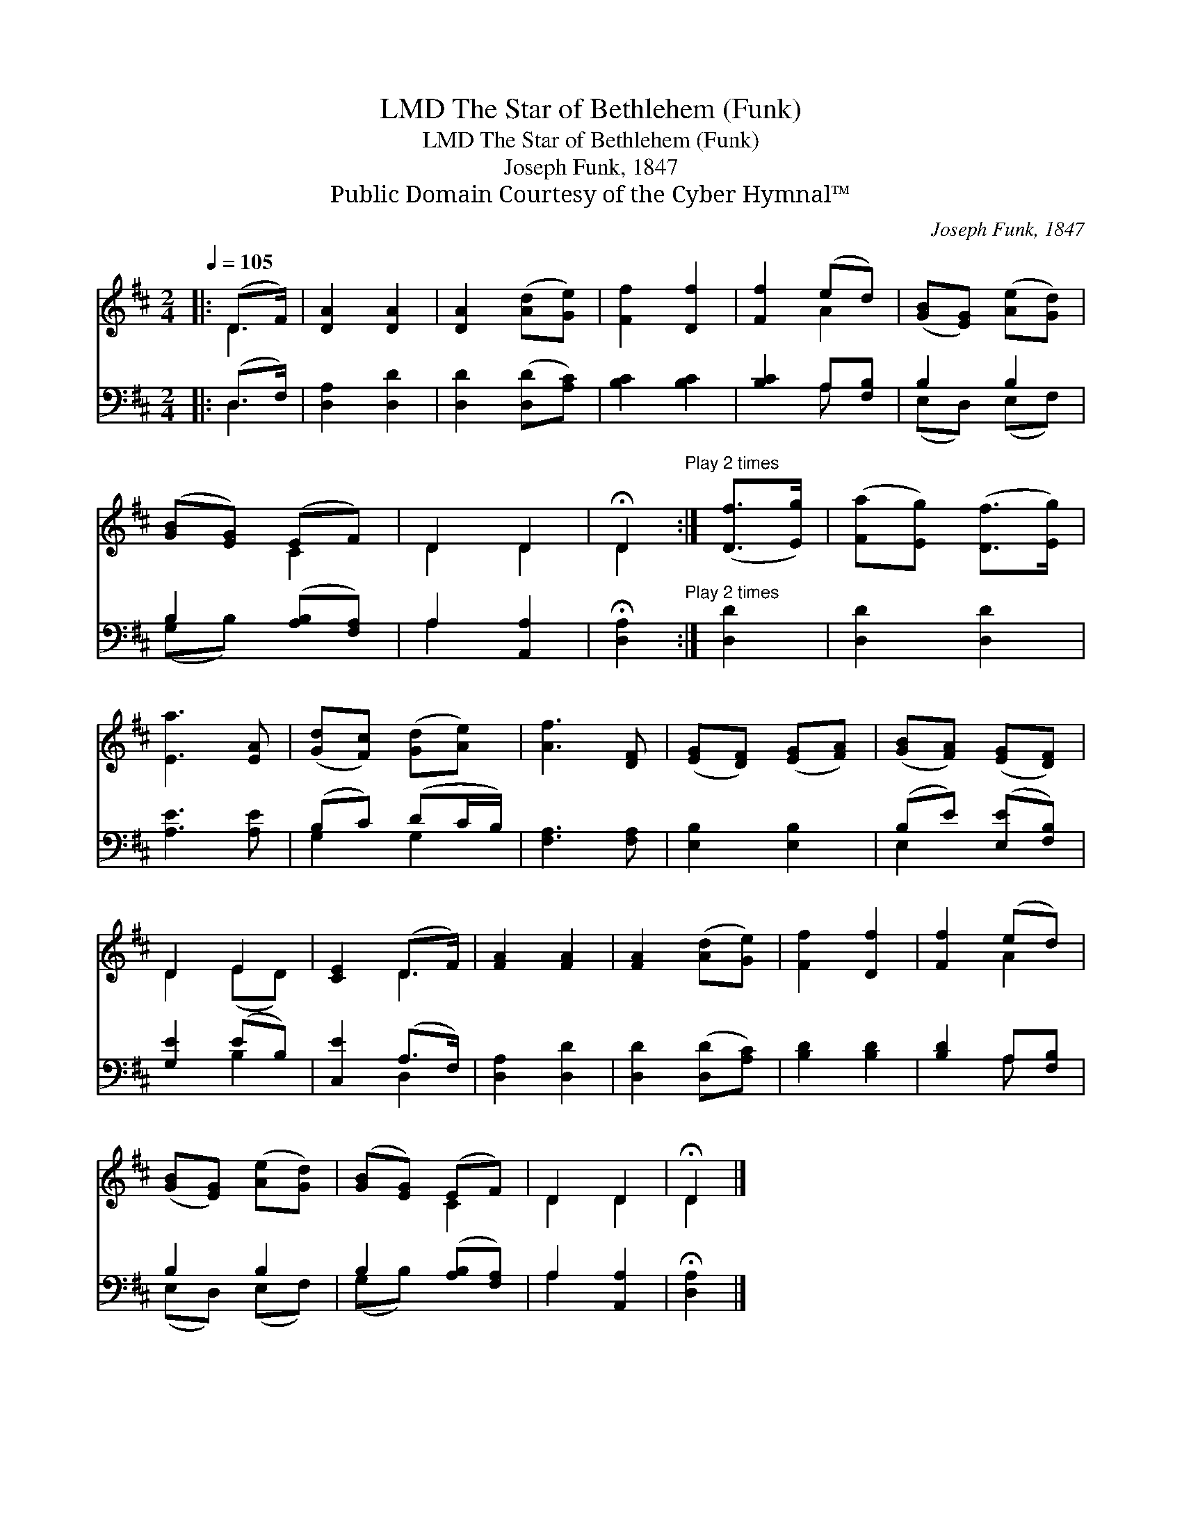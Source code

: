 X:1
T:The Star of Bethlehem (Funk), LMD
T:The Star of Bethlehem (Funk), LMD
T:Joseph Funk, 1847
T:Public Domain Courtesy of the Cyber Hymnal™
C:Joseph Funk, 1847
Z:Public Domain
Z:Courtesy of the Cyber Hymnal™
%%score ( 1 2 ) ( 3 4 )
L:1/8
Q:1/4=105
M:2/4
K:D
V:1 treble 
V:2 treble 
V:3 bass 
V:4 bass 
V:1
|: (D>F) | [DA]2 [DA]2 | [DA]2 ([Ad][Ge]) | [Ff]2 [Df]2 | [Ff]2 (ed) | ([GB][EG]) ([Ae][Gd]) | %6
 ([GB][EG]) (EF) | D2 D2 | !fermata!D2"^Play 2 times" :| ([Df]>[Eg]) | ([Fa][Eg]) ([Df]>[Eg]) | %11
 [Ea]3 [EA] | ([Gd][Fc]) ([Gd][Ae]) | [Af]3 [DF] | ([EG][DF]) ([EG][FA]) | ([GB][FA]) ([EG][DF]) | %16
 D2 E2 | [CE]2 (D>F) | [FA]2 [FA]2 | [FA]2 ([Ad][Ge]) | [Ff]2 [Df]2 | [Ff]2 (ed) | %22
 ([GB][EG]) ([Ae][Gd]) | ([GB][EG]) (EF) | D2 D2 | !fermata!D2 |] %26
V:2
|: D2 | x4 | x4 | x4 | x2 A2 | x4 | x2 C2 | D2 D2 | D2 :| x2 | x4 | x4 | x4 | x4 | x4 | x4 | %16
 D2 (ED) | x2 D2 | x4 | x4 | x4 | x2 A2 | x4 | x2 C2 | D2 D2 | D2 |] %26
V:3
|: (D,>F,) | [D,A,]2 [D,D]2 | [D,D]2 ([D,D][A,C]) | [B,C]2 [B,C]2 | [B,C]2 A,[F,B,] | B,2 B,2 | %6
 B,2 ([A,B,][F,A,]) | A,2 [A,,A,]2 | !fermata![D,A,]2"^Play 2 times" :| [D,D]2 | [D,D]2 [D,D]2 | %11
 [A,E]3 [A,E] | (B,C) (DC/B,/) | [F,A,]3 [F,A,] | [E,B,]2 [E,B,]2 | (B,E) ([E,E][F,B,]) | %16
 [G,E]2 (EB,) | [C,E]2 (A,>F,) | [D,A,]2 [D,D]2 | [D,D]2 ([D,D][A,C]) | [B,D]2 [B,D]2 | %21
 [B,D]2 A,[F,B,] | B,2 B,2 | B,2 ([A,B,][F,A,]) | A,2 [A,,A,]2 | !fermata![D,A,]2 |] %26
V:4
|: D,2 | x4 | x4 | x4 | x2 A, x | (E,D,) (E,F,) | (G,B,) x2 | A,2 x2 | x2 :| x2 | x4 | x4 | %12
 G,2 G,2 | x4 | x4 | E,2 x2 | x2 B,2 | x2 D,2 | x4 | x4 | x4 | x2 A, x | (E,D,) (E,F,) | %23
 (G,B,) x2 | A,2 x2 | x2 |] %26


